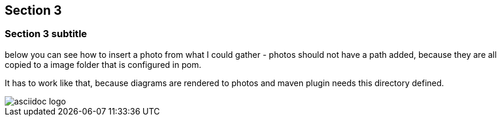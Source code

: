 == Section 3

=== Section 3 subtitle

below you can see how to insert a photo
from what I could gather - photos should not have a path added, because they are all copied to a image folder that is configured in pom.

It has to work like that, because diagrams are rendered to photos and maven plugin needs this directory defined.

image::asciidoc-logo.png[]

